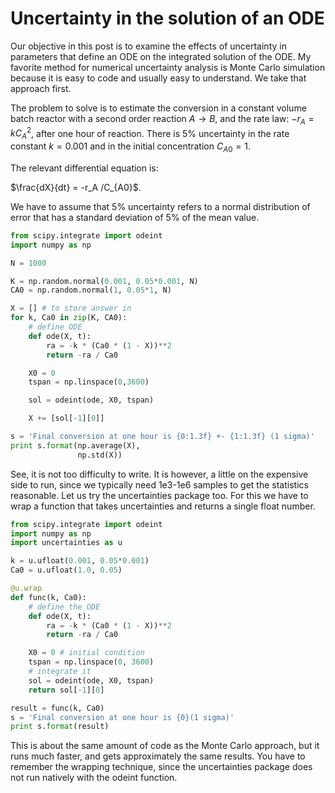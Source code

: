 * Uncertainty in the solution of an ODE
  :PROPERTIES:
  :categories: ODE, uncertainty
  :date:     2013/07/14 13:36:36
  :updated:  2013/10/18 15:55:01
  :END:

Our objective in this post is to examine the effects of uncertainty in parameters that define an ODE on the integrated solution of the ODE. My favorite method for numerical uncertainty analysis is Monte Carlo simulation because it is easy to code and usually easy to understand. We take that approach first.

The problem to solve is to estimate the conversion in a constant volume batch reactor with a second order reaction $A \rightarrow B$, and the rate law: $-r_A = k C_A^2$, after one hour of reaction. There is 5% uncertainty in the rate constant $k=0.001$ and in the initial concentration $C_{A0}=1$. 

The relevant differential equation is:

$\frac{dX}{dt} = -r_A /C_{A0}$.

We have to assume that 5% uncertainty refers to a normal distribution of error that has a standard deviation of 5% of the mean value. 

#+BEGIN_SRC python
from scipy.integrate import odeint
import numpy as np

N = 1000

K = np.random.normal(0.001, 0.05*0.001, N)
CA0 = np.random.normal(1, 0.05*1, N)

X = [] # to store answer in
for k, Ca0 in zip(K, CA0):
    # define ODE
    def ode(X, t):
        ra = -k * (Ca0 * (1 - X))**2
        return -ra / Ca0
    
    X0 = 0
    tspan = np.linspace(0,3600)

    sol = odeint(ode, X0, tspan)

    X += [sol[-1][0]]

s = 'Final conversion at one hour is {0:1.3f} +- {1:1.3f} (1 sigma)'
print s.format(np.average(X),
               np.std(X))
#+END_SRC

#+RESULTS:
: Final conversion at one hour is 0.782 +- 0.013 (1 sigma)

See, it is not too difficulty to write. It is however, a little on the expensive side to run, since we typically need 1e3-1e6 samples to get the statistics reasonable. Let us try the uncertainties package too. For this we have to wrap a function that takes uncertainties and returns a single float number. 

#+BEGIN_SRC python
from scipy.integrate import odeint
import numpy as np
import uncertainties as u

k = u.ufloat(0.001, 0.05*0.001)
Ca0 = u.ufloat(1.0, 0.05)

@u.wrap
def func(k, Ca0):
    # define the ODE
    def ode(X, t):
        ra = -k * (Ca0 * (1 - X))**2
        return -ra / Ca0
    
    X0 = 0 # initial condition
    tspan = np.linspace(0, 3600)
    # integrate it
    sol = odeint(ode, X0, tspan)
    return sol[-1][0]

result = func(k, Ca0)
s = 'Final conversion at one hour is {0}(1 sigma)'
print s.format(result)

#+END_SRC

#+RESULTS:
: Final conversion at one hour is 0.783+/-0.012(1 sigma)

This is about the same amount of code as the Monte Carlo approach, but it runs much faster, and gets approximately the same results. You have to remember the wrapping technique, since the uncertainties package does not run natively with the odeint function. 

